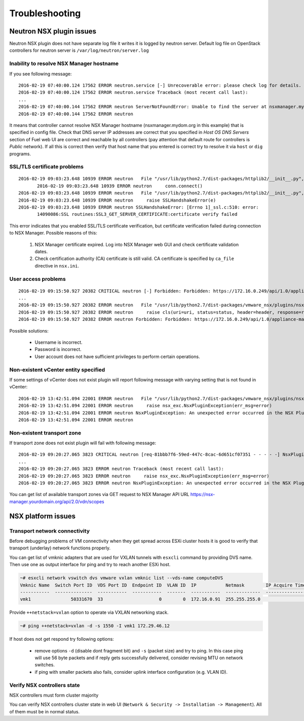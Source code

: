 Troubleshooting
===============

Neutron NSX plugin issues
-------------------------

Neutron NSX plugin does not have separate log file it writes it is logged by
neutron server.  Default log file on OpenStack controllers for neutron server
is ``/var/log/neutron/server.log``

Inability to resolve NSX Manager hostname
~~~~~~~~~~~~~~~~~~~~~~~~~~~~~~~~~~~~~~~~~

If you see following message::

 2016-02-19 07:40:00.124 17562 ERROR neutron.service [-] Unrecoverable error: please check log for details.
 2016-02-19 07:40:00.124 17562 ERROR neutron.service Traceback (most recent call last):
 ...
 2016-02-19 07:40:00.144 17562 ERROR neutron ServerNotFoundError: Unable to find the server at nsxmanager.mydom.org
 2016-02-19 07:40:00.144 17562 ERROR neutron

It means that controller cannot resolve NSX Manager hostname
(nsxmanager.mydom.org in this example) that is specified in config file. Check
that DNS server IP addresses are correct that you specified in *Host OS DNS
Servers* section of Fuel web UI are correct and reachable by all controllers
(pay attention that default route for controllers is *Public* network). If all
this is correct then verify that host name that you entered is correct try to
resolve it via ``host`` or ``dig`` programs.

SSL/TLS certificate problems
~~~~~~~~~~~~~~~~~~~~~~~~~~~~

::

 2016-02-19 09:03:23.648 10939 ERROR neutron   File "/usr/lib/python2.7/dist-packages/httplib2/__init__.py", line 1251, in _conn_request
        2016-02-19 09:03:23.648 10939 ERROR neutron     conn.connect()
 2016-02-19 09:03:23.648 10939 ERROR neutron   File "/usr/lib/python2.7/dist-packages/httplib2/__init__.py", line 1043, in connect
 2016-02-19 09:03:23.648 10939 ERROR neutron     raise SSLHandshakeError(e)
 2016-02-19 09:03:23.648 10939 ERROR neutron SSLHandshakeError: [Errno 1]_ssl.c:510: error:
        14090086:SSL routines:SSL3_GET_SERVER_CERTIFICATE:certificate verify failed

This error indicates that you enabled SSL/TLS certificate verification, but
certificate verification failed during connection to NSX Manager.  Possible
reasons of this:

 #. NSX Manager certificate expired. Log into NSX Manager web GUI and check
    certificate validation dates.
 #. Check certification authority (CA) certificate is still valid. CA
    certificate is specified by ``ca_file`` directive in ``nsx.ini``.


User access problems
~~~~~~~~~~~~~~~~~~~~

::

 2016-02-19 09:15:50.927 20382 CRITICAL neutron [-] Forbidden: Forbidden: https://172.16.0.249/api/1.0/appliance-management/summary/system
 ...
 2016-02-19 09:15:50.927 20382 ERROR neutron   File "/usr/lib/python2.7/dist-packages/vmware_nsx/plugins/nsx_v/vshield/common/VcnsApiClient.py", line 119, in request
 2016-02-19 09:15:50.927 20382 ERROR neutron     raise cls(uri=uri, status=status, header=header, response=response)
 2016-02-19 09:15:50.927 20382 ERROR neutron Forbidden: Forbidden: https://172.16.0.249/api/1.0/appliance-management/summary/system


Possible solutions:

 * Username is incorrect.
 * Password is incorrect.
 * User account does not have sufficient privileges to perform certain
   operations.

Non-existent vCenter entity specified
~~~~~~~~~~~~~~~~~~~~~~~~~~~~~~~~~~~~~

If some settings of vCenter does not exist plugin will report following message
with varying setting that is not found in vCenter:

::

 2016-02-19 13:42:51.094 22001 ERROR neutron   File "/usr/lib/python2.7/dist-packages/vmware_nsx/plugins/nsx_v/plugin.py", line 2084, in _validate_config
 2016-02-19 13:42:51.094 22001 ERROR neutron     raise nsx_exc.NsxPluginException(err_msg=error)
 2016-02-19 13:42:51.094 22001 ERROR neutron NsxPluginException: An unexpected error occurred in the NSX Plugin: Configured datacenter_moid not found
 2016-02-19 13:42:51.094 22001 ERROR neutron

Non-existent transport zone
~~~~~~~~~~~~~~~~~~~~~~~~~~~

If transport zone does not exist plugin will fail with following message:

::

 2016-02-19 09:20:27.065 3823 CRITICAL neutron [req-81bbb7f6-59ed-447c-8cac-6d651cf07351 - - - - -] NsxPluginException: An unexpected error occurred in the NSX Plugin: Configured vdn_scope_id not found
 ...
 2016-02-19 09:20:27.065 3823 ERROR neutron Traceback (most recent call last):
 2016-02-19 09:20:27.065 3823 ERROR neutron     raise nsx_exc.NsxPluginException(err_msg=error)
 2016-02-19 09:20:27.065 3823 ERROR neutron NsxPluginException: An unexpected error occurred in the NSX Plugin: Configured vdn_scope_id not found

You can get list of available transport zones via GET request to NSX Manager
API URL https://nsx-manager.yourdomain.org/api/2.0/vdn/scopes


NSX platform issues
-------------------

Transport network connectivity
~~~~~~~~~~~~~~~~~~~~~~~~~~~~~~

Before debugging problems of VM connectivity when they get spread across
ESXi cluster hosts it is good to verify that transport (underlay) network
functions properly.

You can get list of vmknic adapters that are used for VXLAN tunnels with
``esxcli`` command by providing DVS name. Then use one as output interface for
ping and try to reach another ESXi host.

.. code-block:: bash

  ~# esxcli network vswitch dvs vmware vxlan vmknic list --vds-name computeDVS
  Vmknic Name  Switch Port ID  VDS Port ID  Endpoint ID  VLAN ID  IP           Netmask        IP Acquire Timeout  Multicast Group Count  Segment ID
  -----------  --------------  -----------  -----------  -------  -----------  -------------  ------------------  ---------------------  ----------
  vmk1               50331670  33                     0        0  172.16.0.91  255.255.255.0                   0                      0  172.16.0.0

Provide ``++netstack=vxlan`` option to operate via VXLAN networking stack.

.. code-block:: bash

  ~# ping ++netstack=vxlan -d -s 1550 -I vmk1 172.29.46.12

If host does not get respond try following options:

  * remove options ``-d`` (disable dont fragment bit) and ``-s`` (packet size)
    and try to ping. In this case ping will use 56 byte packets and if reply
    gets successfully delivered, consider revising MTU on network switches.
  * if ping with smaller packets also fails, consider uplink interface
    configuration (e.g. VLAN ID).


Verify NSX controllers state
~~~~~~~~~~~~~~~~~~~~~~~~~~~~

NSX controllers must form cluster majority

You can verify NSX controllers cluster state in web UI (``Network & Security ->
Installation -> Management``). All of them must be in normal status.
